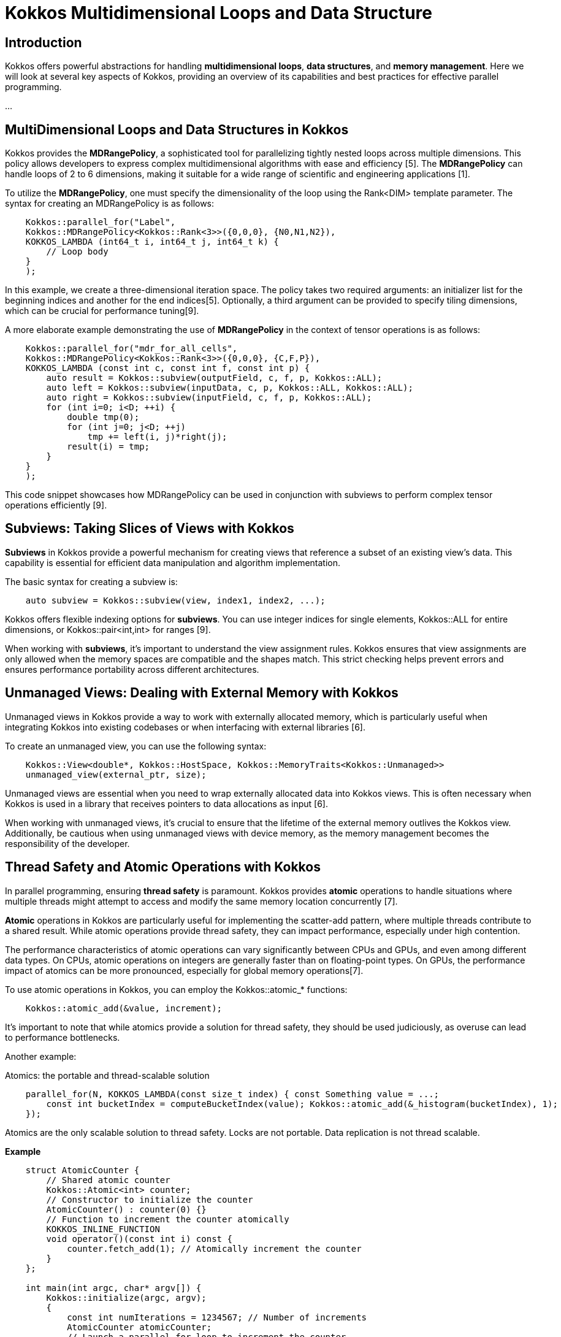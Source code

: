 = Kokkos Multidimensional Loops and Data Structure

== Introduction

[.text-justify]
Kokkos offers powerful abstractions for handling *multidimensional loops*, *data structures*, and *memory management*. Here we will look at several key aspects of Kokkos, providing an overview of its capabilities and best practices for effective parallel programming.

...

== MultiDimensional Loops and Data Structures in Kokkos

[.text-justify]
Kokkos provides the *MDRangePolicy*, a sophisticated tool for parallelizing tightly nested loops across multiple dimensions. This policy allows developers to express complex multidimensional algorithms with ease and efficiency [5]. The *MDRangePolicy* can handle loops of 2 to 6 dimensions, making it suitable for a wide range of scientific and engineering applications [1].

To utilize the *MDRangePolicy*, one must specify the dimensionality of the loop using the Rank<DIM> template parameter. The syntax for creating an MDRangePolicy is as follows:

[source,c++]
----
    Kokkos::parallel_for("Label", 
    Kokkos::MDRangePolicy<Kokkos::Rank<3>>({0,0,0}, {N0,N1,N2}),
    KOKKOS_LAMBDA (int64_t i, int64_t j, int64_t k) {
        // Loop body
    }
    );
----

[.text-justify]
In this example, we create a three-dimensional iteration space. The policy takes two required arguments: an initializer list for the beginning indices and another for the end indices[5]. Optionally, a third argument can be provided to specify tiling dimensions, which can be crucial for performance tuning[9].

A more elaborate example demonstrating the use of *MDRangePolicy* in the context of tensor operations is as follows:

[source,c++]
----
    Kokkos::parallel_for("mdr_for_all_cells",
    Kokkos::MDRangePolicy<Kokkos::Rank<3>>({0,0,0}, {C,F,P}),
    KOKKOS_LAMBDA (const int c, const int f, const int p) {
        auto result = Kokkos::subview(outputField, c, f, p, Kokkos::ALL);
        auto left = Kokkos::subview(inputData, c, p, Kokkos::ALL, Kokkos::ALL);
        auto right = Kokkos::subview(inputField, c, f, p, Kokkos::ALL);
        for (int i=0; i<D; ++i) {
            double tmp(0);
            for (int j=0; j<D; ++j)
                tmp += left(i, j)*right(j);
            result(i) = tmp;
        }
    }
    );
----

This code snippet showcases how MDRangePolicy can be used in conjunction with subviews to perform complex tensor operations efficiently [9].

== Subviews: Taking Slices of Views with Kokkos

[.text-justify]
*Subviews* in Kokkos provide a powerful mechanism for creating views that reference a subset of an existing view's data. This capability is essential for efficient data manipulation and algorithm implementation.

The basic syntax for creating a subview is:

[source,c++]
----
    auto subview = Kokkos::subview(view, index1, index2, ...);
----

Kokkos offers flexible indexing options for *subviews*. You can use integer indices for single elements, Kokkos::ALL for entire dimensions, or Kokkos::pair<int,int> for ranges [9].

When working with *subviews*, it's important to understand the view assignment rules. Kokkos ensures that view assignments are only allowed when the memory spaces are compatible and the shapes match. This strict checking helps prevent errors and ensures performance portability across different architectures.

== Unmanaged Views: Dealing with External Memory with Kokkos

[.text-justify]
Unmanaged views in Kokkos provide a way to work with externally allocated memory, which is particularly useful when integrating Kokkos into existing codebases or when interfacing with external libraries [6].

To create an unmanaged view, you can use the following syntax:

[source,c++]
----
    Kokkos::View<double*, Kokkos::HostSpace, Kokkos::MemoryTraits<Kokkos::Unmanaged>> 
    unmanaged_view(external_ptr, size);
----

Unmanaged views are essential when you need to wrap externally allocated data into Kokkos views. This is often necessary when Kokkos is used in a library that receives pointers to data allocations as input [6].

When working with unmanaged views, it's crucial to ensure that the lifetime of the external memory outlives the Kokkos view. Additionally, be cautious when using unmanaged views with device memory, as the memory management becomes the responsibility of the developer.

== Thread Safety and Atomic Operations with Kokkos

[.text-justify]
In parallel programming, ensuring *thread safety* is paramount. Kokkos provides *atomic* operations to handle situations where multiple threads might attempt to access and modify the same memory location concurrently [7].

*Atomic* operations in Kokkos are particularly useful for implementing the scatter-add pattern, where multiple threads contribute to a shared result. While atomic operations provide thread safety, they can impact performance, especially under high contention.

The performance characteristics of atomic operations can vary significantly between CPUs and GPUs, and even among different data types. On CPUs, atomic operations on integers are generally faster than on floating-point types. On GPUs, the performance impact of atomics can be more pronounced, especially for global memory operations[7].

To use atomic operations in Kokkos, you can employ the Kokkos::atomic_* functions:

[source,c++]
----
    Kokkos::atomic_add(&value, increment);
----

It's important to note that while atomics provide a solution for thread safety, they should be used judiciously, as overuse can lead to performance bottlenecks.

Another example:

Atomics: the portable and thread-scalable solution

[source,c++]
----
    parallel_for(N, KOKKOS_LAMBDA(const size_t index) { const Something value = ...;
        const int bucketIndex = computeBucketIndex(value); Kokkos::atomic_add(&_histogram(bucketIndex), 1);
    });
----

Atomics are the only scalable solution to thread safety.
Locks are not portable.
Data replication is not thread scalable.

*Example*

[source, c++]
----
    struct AtomicCounter {
        // Shared atomic counter
        Kokkos::Atomic<int> counter;
        // Constructor to initialize the counter
        AtomicCounter() : counter(0) {}
        // Function to increment the counter atomically
        KOKKOS_INLINE_FUNCTION
        void operator()(const int i) const {
            counter.fetch_add(1); // Atomically increment the counter
        }
    };
    
    int main(int argc, char* argv[]) {
        Kokkos::initialize(argc, argv);
        {
            const int numIterations = 1234567; // Number of increments
            AtomicCounter atomicCounter;
            // Launch a parallel for loop to increment the counter
            Kokkos::parallel_for("IncrementCounter", numIterations, atomicCounter);
            // Synchronize to ensure all increments are complete
            Kokkos::fence();
            // Output the final value of the counter
            std::cout << "Final Counter Value: " << atomicCounter.counter << std::endl;
        }
        Kokkos::finalize();
        return 0;
    }
----

Explanations: The `AtomicCounter` structure contains an atomic integer `counter` that will be incremented by multiple threads. The `Kokkos::Atomic` type ensures that operations on the counter are thread-safe.  The `operator()` function uses `fetch_add(1)` to atomically increment the `counter`. This operation guarantees that even if multiple threads attempt to update the counter simultaneously, each update will be executed safely without race conditions. After launching the parallel loop, `Kokkos::fence()` is called to ensure that all increments are completed before accessing the final value of the counter.


== DualView with Kokkos

[.text-justify]
*DualView* is a powerful abstraction in Kokkos that manages mirrored data on both host and device. This is particularly valuable in heterogeneous computing environments where data needs to be accessed and modified on both the CPU and accelerators like GPUs. *DualView* simplifies the task of managing data movement between memory spaces, e.g., host and device.

image::kokkos-DualView.png[xref=#fragment101,width=320,height=150]

The primary motivation for *DualView* is to simplify data management and synchronization between host and device memory spaces. It automatically tracks which side (host or device) has been modified and needs synchronization, reducing the likelihood of errors due to out-of-sync data.

To create a DualView, you can use the following syntax:

[source,c++]
----
    Kokkos::DualView<double*> dual_data("label", size);
----

*DualView* provides methods like *sync()* and *modify()* to manage data coherency between *host* and *device*. This abstraction significantly simplifies the development of applications that need to work efficiently across different memory spaces, enhancing both productivity and performance portability.


*Kokkos* offers a rich set of tools and abstractions for high-performance, portable parallel programming. By leveraging features like *MDRangePolicy*, *subviews*, *unmanaged views*, *atomic operations*, and *DualView*, developers can create efficient, scalable applications that perform well across a wide range of hardware architectures.

*Example*

[source, c++]
----
    struct DualViewExample {
        // Define the dual view type
        using dual_view_type = Kokkos::DualView<double*, Kokkos::LayoutLeft>;
        
        // Function to initialize device view
        static void initialize(dual_view_type& dv) {
            // Initialize the device view with values
            Kokkos::parallel_for("Initialize DeviceView", dv.d_view.extent(0), KOKKOS_LAMBDA(const int i) {
                dv.d_view(i) = static_cast<double>(i); // Assign values based on index
            });
            // Synchronize to update the host mirror
            dv.template sync<Kokkos::HostSpace>();
        }
        // Function to print values from both views
        static void printValues(const dual_view_type& dv) {
            std::cout << "Host View Values: ";
            for (int i = 0; i < dv.h_view.extent(0); ++i) {
                std::cout << dv.h_view(i) << " "; // Access host view
            }
            std::cout << std::endl;
            std::cout << "Device View Values: ";
            Kokkos::parallel_for("Print DeviceView", dv.d_view.extent(0), KOKKOS_LAMBDA(const int i) {
                printf("%f ", dv.d_view(i)); // Access device view
            });
            std::cout << std::endl;
        }
    };

    int main( int argc, char* argv[] )
    {
        Kokkos::initialize(argc, argv);
        {
            const int N = 10; // Size of the DualView
            // Create a DualView with N elements
            DualViewExample::dual_view_type dv("MyDualView", N);
            // Initialize the device view
            DualViewExample::initialize(dv);
            // Print values from both views
            DualViewExample::printValues(dv);
        }
        Kokkos::finalize();
        return 0;
    }
----

Explanations: This example effectively demonstrates how to use *DualView* in Kokkos to manage data across different memory spaces while ensuring synchronization between them.  The program starts by initializing the Kokkos runtime environment.  A `DualView` is defined as `dual_view_type`, which can hold data in both host and device memory. 


== References
** [1] https://indico.math.cnrs.fr/event/12037/attachments/5040/8130/KokkosTutorial_03_MDRangeMoreViews.pdf
** [2] https://kokkos.org/kokkos-core-wiki/ProgrammingGuide/View.html
** [3] https://github.com/kokkos/kokkos/issues/549
** [4] https://indico.math.cnrs.fr/event/12037/attachments/5040/8129/KokkosTutorial_02_ViewsAndSpaces.pdf
** [5] https://kokkos.org/kokkos-core-wiki/API/core/policies/MDRangePolicy.html
** [6] https://github.com/kokkos/kokkos-core-wiki/blob/main/docs/source/ProgrammingGuide/Interoperability.md
** [7] https://kokkos.org/kokkos-core-wiki/ProgrammingGuide/Machine-Model.html
** [8] https://extremecomputingtraining.anl.gov/wp-content/uploads/sites/96/2024/08/ATPESC-2024-Track-2d-Talk-1-Turcksin-Kokkos.pdf
** [9] https://kokkos.org/kokkos-core-wiki/usecases/MDRangePolicy.html
** [10] https://github.com/kokkos/kokkos/issues/102
** [11] https://gensoft.pasteur.fr/docs/lammps/2020.03.03/Speed_kokkos.html



.*Points to keep in mind*
****

* *MDRangePolicy*

** The MDRangePolicy allows parallelization of tightly nested loops of 2 to 6 dimensions.
** It provides a more intuitive and potentially more efficient alternative to flattening multidimensional loops.

* *Subviews: Taking Slices of Views with Kokkos*

** Subviews in Kokkos allow you to create views that reference a subset of an existing view's data.
** Similar capability as provided by Matlab, Fortran, or Python.
** Prefer the use of auto for the type.
    View<int ***> v("v", N0, N1, N2);
    auto sv = subview(v, i0, ALL, make_pair(start,end));

* *Unmanaged Views*
** Interoperability with externally allocated arrays.
** No reference counting, memory not deallocated at destruction.
** User is responsible for insuring proper dynamic and/or static extents, MemorySpace, Layout, etc.
    View<float**, LayoutRight, HostSpace> v_unmanaged(raw_ptr , N0, N1);


* *Atomic operations*
** Atomic functions available on the host or the device (e.g. Kokkos::atomic add).
** Use Atomic memory trait for atomic accesses on Views. 
    View<int*> v("v", N0);
    View <int*, MemoryTraits <Atomic >> v_atomic = v;
**  Use ScatterView for scatter-add parallel pattern. ScatterView can transparently switch between Atomic and Data Replication based scatter algorithms.


* *Dual Views*
** For managing data synchronization between host and device.
** Helps in codes with no holistic view of data flow.

****


